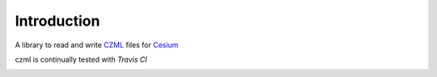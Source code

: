 Introduction
=============

A library to read and write CZML_ files for Cesium_


.. _Cesium: http://cesium.agi.com/
.. _CZML: https://github.com/AnalyticalGraphicsInc/cesium/wiki/CZML-Guide


czml is continually tested with *Travis CI*

.. image:: https://api.travis-ci.org/cleder/czml.png
